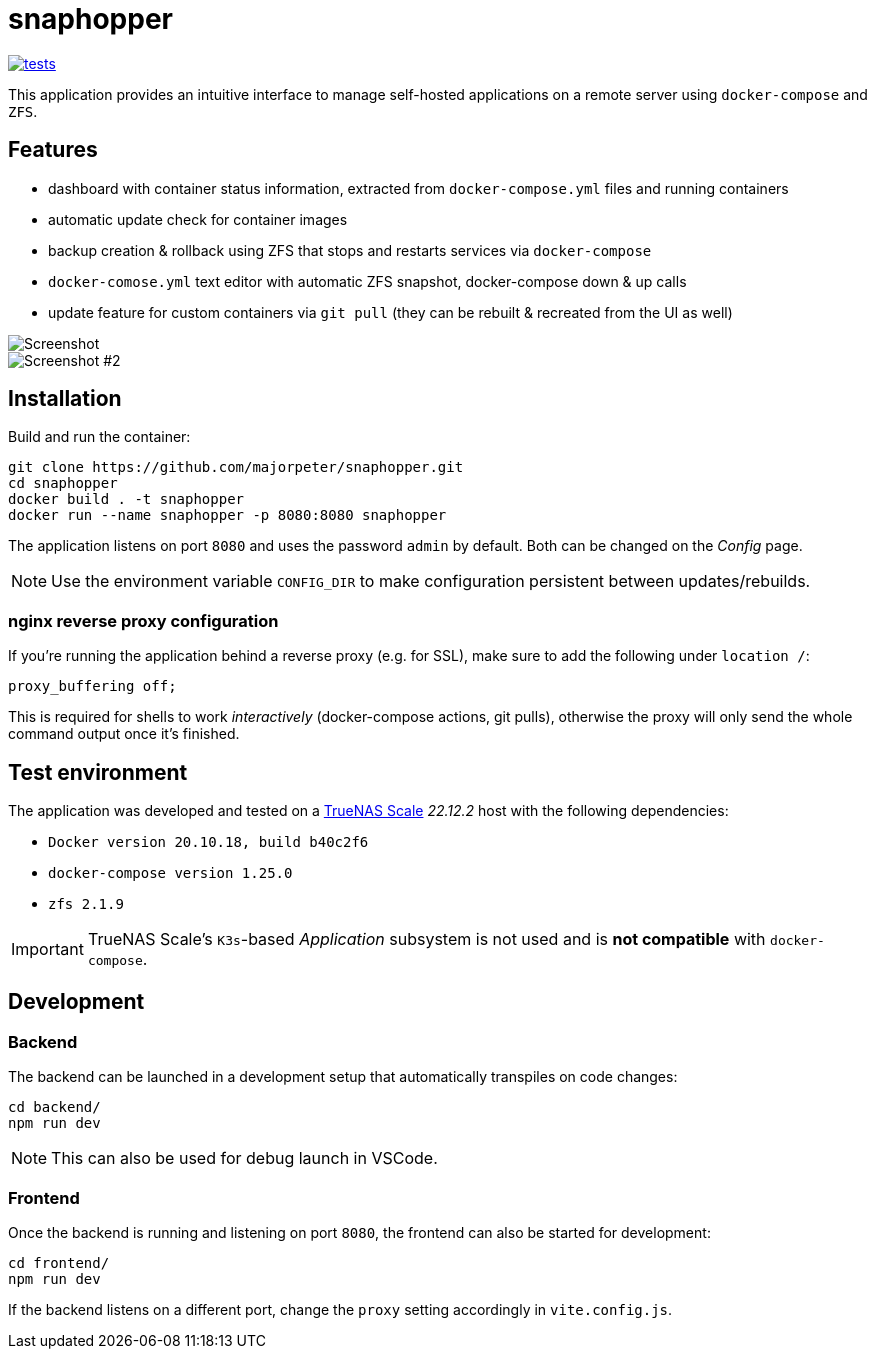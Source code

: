 = snaphopper

image::https://github.com/majorpeter/snaphopper/actions/workflows/test.yml/badge.svg[tests,link=https://github.com/majorpeter/snaphopper/actions/workflows/test.yml]

This application provides an intuitive interface to manage self-hosted applications on a remote server using `docker-compose` and `ZFS`.

== Features

* dashboard with container status information, extracted from `docker-compose.yml` files and running containers
* automatic update check for container images
* backup creation & rollback using ZFS that stops and restarts services via `docker-compose`
* `docker-comose.yml` text editor with automatic ZFS snapshot, docker-compose down & up calls
* update feature for custom containers via `git pull` (they can be rebuilt & recreated from the UI as well)

image::doc/screenshot.png[Screenshot]

image::doc/screenshot2.png[Screenshot #2]

== Installation

Build and run the container:

[.sh]
....
git clone https://github.com/majorpeter/snaphopper.git
cd snaphopper
docker build . -t snaphopper
docker run --name snaphopper -p 8080:8080 snaphopper
....

The application listens on port `8080` and uses the password `admin` by default. Both can be changed on the _Config_ page.

[NOTE]
====
Use the environment variable `CONFIG_DIR` to make configuration persistent between updates/rebuilds.
====

=== nginx reverse proxy configuration

If you're running the application behind a reverse proxy (e.g. for SSL), make sure to add the following under `location /`:

....
proxy_buffering off;
....

This is required for shells to work _interactively_ (docker-compose actions, git pulls), otherwise the proxy will only send the whole command output once it's finished.

== Test environment

The application was developed and tested on a link:https://www.truenas.com/truenas-scale/[TrueNAS Scale] _22.12.2_ host with the following dependencies:

* `Docker version 20.10.18, build b40c2f6`
* `docker-compose version 1.25.0`
* `zfs 2.1.9`

[IMPORTANT]
====
TrueNAS Scale's `K3s`-based _Application_ subsystem is not used and is *not compatible* with `docker-compose`.
====

== Development

=== Backend

The backend can be launched in a development setup that automatically transpiles on code changes:

[.sh]
....
cd backend/
npm run dev
....

[NOTE]
====
This can also be used for debug launch in VSCode.
====

=== Frontend

Once the backend is running and listening on port `8080`, the frontend can also be started for development:

[.sh]
....
cd frontend/
npm run dev
....

If the backend listens on a different port, change the `proxy` setting accordingly in `vite.config.js`.
